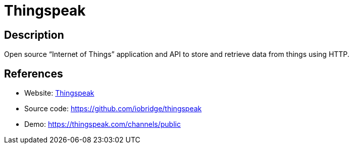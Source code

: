 = Thingspeak

:Name:          Thingspeak
:Language:      Thingspeak
:License:       GPL-3.0
:Topic:         Internet Of Things (IoT)
:Category:      
:Subcategory:   

// END-OF-HEADER. DO NOT MODIFY OR DELETE THIS LINE

== Description

Open source “Internet of Things” application and API to store and retrieve data from things using HTTP.

== References

* Website: https://thingspeak.com/[Thingspeak]
* Source code: https://github.com/iobridge/thingspeak[https://github.com/iobridge/thingspeak]
* Demo: https://thingspeak.com/channels/public[https://thingspeak.com/channels/public]
